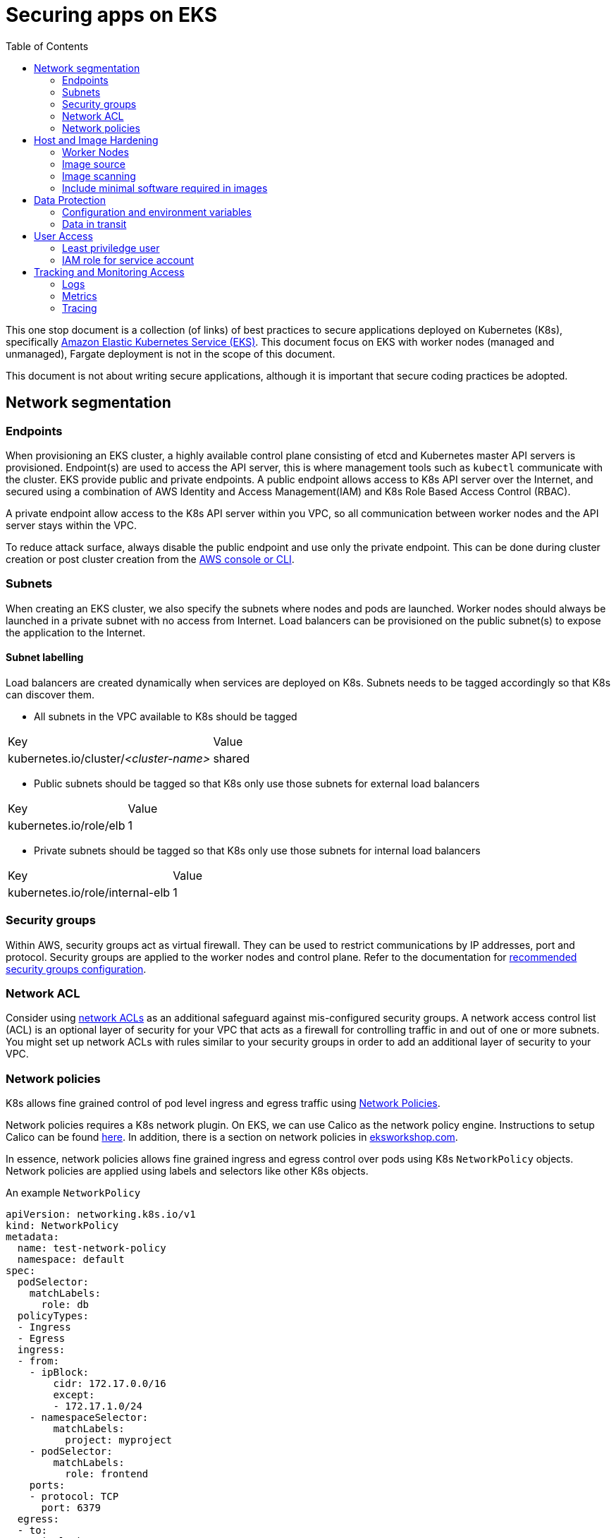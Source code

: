 :icons: font
:imagesdir: ./images
:source-highlighter: coderay
:toc: left

= Securing apps on EKS

This one stop document is a collection (of links) of best practices to secure applications deployed on Kubernetes (K8s), specifically https://aws.amazon.com/eks/[Amazon Elastic Kubernetes Service (EKS)]. This document focus on EKS with worker nodes (managed and unmanaged), Fargate deployment is not in the scope of this document.

This document is not about writing secure applications, although it is important that secure coding practices be adopted.

== Network segmentation

=== Endpoints

When provisioning an EKS cluster, a highly available control plane consisting of etcd and Kubernetes master API servers is provisioned. Endpoint(s) are used to access the API server, this is where management tools such as `kubectl` communicate with the cluster. EKS provide public and private endpoints. A public endpoint allows access to K8s API server over the Internet, and secured using a combination of AWS Identity and Access Management(IAM) and K8s Role Based Access Control (RBAC).

A private endpoint allow access to the K8s API server within you VPC, so all communication between worker nodes and the API server stays within the VPC.

To reduce attack surface, always disable the public endpoint and use only the private endpoint. This can be done during cluster creation or 
post cluster creation from the https://docs.aws.amazon.com/eks/latest/userguide/cluster-endpoint.html[AWS console or CLI].

=== Subnets

When creating an EKS cluster, we also specify the subnets where nodes and pods are launched. Worker nodes should always be launched in a private subnet with no access from Internet. Load balancers can be provisioned on the public subnet(s) to expose the application to the Internet.

==== Subnet labelling

Load balancers are created dynamically when services are deployed on K8s. Subnets needs to be tagged accordingly so that K8s can discover them.

* All subnets in the VPC available to K8s should be tagged
|===
| Key | Value
| kubernetes.io/cluster/_<cluster-name>_ | shared
|===

* Public subnets should be tagged so that K8s only use those subnets for external load balancers
|===
| Key | Value
| kubernetes.io/role/elb | 1
|===

* Private subnets should be tagged so that K8s only use those subnets for internal load balancers
|===
| Key | Value
| kubernetes.io/role/internal-elb | 1
|===

=== Security groups

Within AWS, security groups act as virtual firewall. They can be used to restrict communications by IP addresses, port and protocol. Security groups are applied to the worker nodes and control plane. Refer to the documentation for https://docs.aws.amazon.com/eks/latest/userguide/sec-group-reqs.html[recommended security groups configuration].

=== Network ACL

Consider using https://docs.aws.amazon.com/vpc/latest/userguide/vpc-network-acls.html[network ACLs] as an additional safeguard against mis-configured security groups. A network access control list (ACL) is an optional layer of security for your VPC that acts as a firewall for controlling traffic in and out of one or more subnets. You might set up network ACLs with rules similar to your security groups in order to add an additional layer of security to your VPC.

=== Network policies

K8s allows fine grained control of pod level ingress and egress traffic using https://kubernetes.io/docs/concepts/services-networking/network-policies/[Network Policies].

Network policies requires a K8s network plugin. On EKS, we can use Calico as the network policy engine. Instructions to setup Calico can be found https://docs.aws.amazon.com/eks/latest/userguide/calico.html[here]. In addition, there is a section on network policies in https://eksworkshop.com/beginner/120_network-policies/[eksworkshop.com].

In essence, network policies allows fine grained ingress and egress control over pods using K8s `NetworkPolicy` objects. Network policies are applied using labels and selectors like other K8s objects.

An example `NetworkPolicy`
[source,yaml]
----
apiVersion: networking.k8s.io/v1
kind: NetworkPolicy
metadata:
  name: test-network-policy
  namespace: default
spec:
  podSelector:
    matchLabels:
      role: db
  policyTypes:
  - Ingress
  - Egress
  ingress:
  - from:
    - ipBlock:
        cidr: 172.17.0.0/16
        except:
        - 172.17.1.0/24
    - namespaceSelector:
        matchLabels:
          project: myproject
    - podSelector:
        matchLabels:
          role: frontend
    ports:
    - protocol: TCP
      port: 6379
  egress:
  - to:
    - ipBlock:
        cidr: 10.0.0.0/24
    ports:
    - protocol: TCP
      port: 5978
----

NOTE: `NetworkPolicy` has no effect unless a network plugin that supports `NetworkPolicy` is installed.

== Host and Image Hardening

=== Worker Nodes

EKS worker nodes runs on container optimized Amazon Machine Images (AMI). These operating systems do not contain additional libraries that are not essential for container deployments, and as a result helps to minimize attack vectors. 

Customers are responsible for maintaining compliance of all configurations and functions at the operating system, network, and application layers. 

https://docs.aws.amazon.com/eks/latest/userguide/managed-node-groups.html[Managed node groups] makes it more convenient to provision and manage the lifecycle of nodes, it is the customer's responsibility to initiate an update.

If additional monitoring or management agents are required for the worker nodes, they should be packaged as K8s daemonsets with the necessary host access privileges.

=== Image source

Always verify source of images. Only use container images from trusted sources. Import verified/approved external images into a private registry and configure K8s cluster to pull images from the private registry only. Apply access control to the private registry to ensure all updates are authorized and auditable. 

=== Image scanning

Images should be scanned to identify potential vulnerabilities. There are commercial and open source tools for container image scanning. When using Amazon Elastic Container Registry (ECR), be sure to configure ECR to https://docs.aws.amazon.com/AmazonECR/latest/userguide/image-scanning.html#scanning-repository[scan images on push].

On top of static scanning, consider enabling dynamic scanning, so it's possible to identify vulnerabilities for containers running in test, QA or production environments, making it possible to catch vulnerabilities introduced by software installed post-build as well as zero-days. For dynamic (or runtime) container security, there us an array of options available, provided by third parties, from open source solutions such as https://falco.org/[CNCF Falco] to commercial offerings by including https://www.aquasec.com/products/aqua-cloud-native-security-platform/[Aqua Security], https://www.trendmicro.com/aws/features/[Trend Micro], and https://www.twistlock.com/solutions/aws-security/[Twistlock].

=== Include minimal software required in images

Prefer minimal  images. The less software installed in the container image, the less chance of it containing vulnerabilities. By preferring minimal images that bundle only the necessary system tools and libraries required to run your project, you are also minimizing the attack surface for attackers.

When building application images, consider using https://docs.docker.com/develop/develop-images/multistage-build/[multi-stage build] such that packages and tools required for compiling and dependencies required for testing etc. are not included in the production image.

== Data Protection

Workloads that contain sensitive data, such as cardholder data, should secure all storage of data. Storage of data should be on secure file stores or databases and not onto the underlying container host. System architects should be mindful of volume mounts and sharing of data between containers, such as host file systems and temporary storage.

=== Configuration and environment variables

Sensitive data and environment variables, for example database connection strings that are contained within container build files, should be secured. AWS Secrets Manager and AWS Systems Manager Parameter Store are two services that can be used to secure sensitive data within container build files. Applications can use AWS APIs to retreive the parameters and secrets during runtime given the right IAM access. This https://github.com/aws-samples/aws-workshop-for-kubernetes/tree/master/04-path-security-and-networking/401-configmaps-and-secrets#configuration-data-and-secrets-using-aws-parameter-store[quick start] contains samples of how this can be done.

There are also solutions that provide integration between K8s and Secrets Manager, such as https://www.godaddy.com/engineering/2019/04/16/kubernetes-external-secrets/["external secrets" by GoDaddy], and commercial solution such as https://www.hashicorp.com/blog/injecting-vault-secrets-into-kubernetes-pods-via-a-sidecar/[Hashicorp vault] to externalize parameters and secrets in secure store.

=== Data in transit

Sensitive information must be encrypted during transmission over open, public networks. In EKS, all control plane requests are over TLS. At the data layer, expose services using load balancer (by using `LoadBalancer` service type) or using an https://docs.aws.amazon.com/eks/latest/userguide/alb-ingress.html[ALB ingress controller] to take advantage of integration with https://aws.amazon.com/certificate-manager/[AWS Certificate Manager].

EKS load-balanced service integrates with AWS Certificate Manager by specifying the certificate ARN in the `Service` object using the `service.beta.kubernetes.io/aws-load-balancer-ssl-cert` annotation. There is a https://aws.amazon.com/premiumsupport/knowledge-center/terminate-https-traffic-eks-acm/[knowledge base article on this].

ALB ingress controller integrates with AWS Certificate Manager by specifying the certificate ARN in the `Ingress` object with the https://kubernetes-sigs.github.io/aws-alb-ingress-controller/guide/ingress/annotation/#certificate-arn[ `alb.ingress.kubernetes.io/certificate-arn` annotation].

Amazon Application Load Balancer also support use of the integrated AWS Web Application Firewall (WAF) to secure communications at the application-layer. The AWS WAF protects applications and APIs against common web exploits like those identified within the OWASP Top 10. Use the `alb.ingress.kubernetes.io/waf-acl-id` annotation on the `Ingress` object to specify the identifier for the Amazon WAF web access control list.

== User Access

=== Least priviledge user

Container images should be run with non-privileged user accounts. When a `Dockerfile` do not specify a `USER`, it defaults to `root`. This means that a compromised container service may extend root privileges to an attacker who may use the elevated access to further exploit the underlying host. 

Most applications do not require `root` permission. Reduce the exposure by creating a dedicated user and group in the Docker image for the application.

=== IAM role for service account

In K8s, service accounts are used to provide an identity for pods. Pods that want to interact with the API server will authenticate with a particular service account. Since Sept 2019, EKS added the ability to map service accounts to IAM roles. When applying service accounts to deployments, pods can assume IAM roles at runtime to access AWS resources such as S3 buckets, DynamoDB, etc.

IAM role for service account requires https://docs.aws.amazon.com/eks/latest/userguide/enable-iam-roles-for-service-accounts.html[setting up an OIDC indentity provider in IAM]. There is also a https://eksworkshop.com/beginner/110_irsa/[lab in eksworkshop.com] on this topic.

== Tracking and Monitoring Access

Leverage AWS event log services to establish event log monitoring at the network, host, and container.  Enable VPC Flow logs to capture network traffic that details packet information, such as the protocol, port, and source and destination address information.

=== Logs

==== Control plane logs

EKS does not enable cluster control plane logs by default (because there's https://aws.amazon.com/cloudwatch/pricing/[cost] involved). For production clusters, it is important to enable these logs. Control plane logs can be enabled from the AWS Console, CLI or APIs, as described https://docs.aws.amazon.com/eks/latest/userguide/control-plane-logs.html[here].

==== Application logs

When running containers at scale, especially when adopting a microservice approach, it is important to have a logging infrastucture to aggregate logs from different deployments.

In K8s community, the most common solution is the EFK stack. Here's a https://eksworkshop.com/intermediate/230_logging/[guide on EFK at eksworkshop.com].

For an AWS based serverless solution, we can also https://aws.amazon.com/blogs/opensource/centralized-container-logging-fluent-bit/[ship logs to S3 via Kinesis Firehose and query using Athena].

=== Metrics

Similar to logging, there are multiple options for metrics. https://prometheus.io/docs/introduction/overview/[Prometheus] + https://grafana.com/[Grafana] is a popular open-source solution. Amazon EKS Workshop has a guide on https://eksworkshop.com/intermediate/240_monitoring/[monitoring using Prometheus and Grafana on EKS]. There are also commercial solutions from Datadog, Dynatrace, New Relic, etc.

==== Container insights

https://docs.aws.amazon.com/AmazonCloudWatch/latest/monitoring/deploy-container-insights-EKS.html[CloudWatch Container Insights] is the AWS offerring for containers metrics. This guide on EKS Workshop demonstrates https://eksworkshop.com/intermediate/250_cloudwatch_container_insights/[how to setup and use Container Insights to monitor an EKS cluster].

=== Tracing

Tracing is important to gain visiblity on distributed transactions typical of microservices architecture. This usually involves injecting context information to corelate the different steps of a request. Popular open-source solution includes https://www.jaegertracing.io/[Jaeger] and https://zipkin.io/[Zipkin].

AWS provides https://aws.amazon.com/xray/[X-Ray] for tracing. A https://eksworkshop.com/intermediate/245_x-ray/[walk-through is available on EKS workshop].

